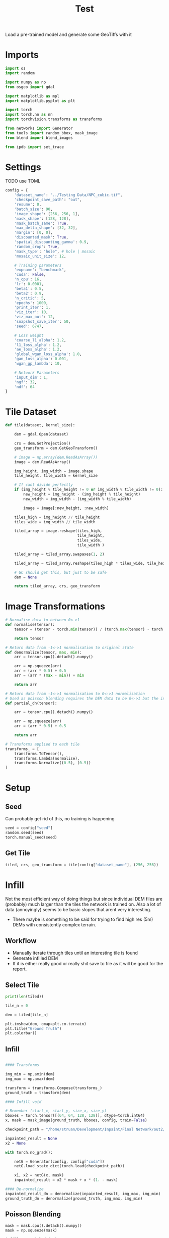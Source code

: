 #+title: Test
#+property: header-args :session test

Load a pre-trained model and generate some GeoTiffs with it

* Imports
#+begin_src jupyter-python
import os
import random

import numpy as np
from osgeo import gdal

import matplotlib as mpl
import matplotlib.pyplot as plt

import torch
import torch.nn as nn
import torchvision.transforms as transforms

from networks import Generator
from tools import random_bbox, mask_image
from blend import blend_images

from ipdb import set_trace
#+End_src

#+RESULTS:

* Settings

TODO use TOML

#+begin_src jupyter-python
config = {
    'dataset_name': "../Testing Data/NPC_cubic.tif",
    'checkpoint_save_path': "out",
    'resume': 0,
    'batch_size': 90,
    'image_shape': [256, 256, 1],
    'mask_shape': [128, 128],
    'mask_batch_same': True,
    'max_delta_shape': [32, 32],
    'margin': [0, 0],
    'discounted_mask': True,
    'spatial_discounting_gamma': 0.9,
    'random_crop': True,
    'mask_type': "hole", # hole | mosaic
    'mosaic_unit_size': 12,

    # Training parameters
    'expname': "benchmark",
    'cuda': False,
    'n_cpu': 16,
    'lr': 0.0001,
    'beta1': 0.5,
    'beta2': 0.9,
    'n_critic': 5,
    'epochs': 1000,
    'print_iter': 1,
    'viz_iter': 10,
    'viz_max_out': 12,
    'snapshot_save_iter': 50,
    'seed': 6747,

    # Loss weight
    'coarse_l1_alpha': 1.2,
    'l1_loss_alpha': 1.2,
    'ae_loss_alpha': 1.2,
    'global_wgan_loss_alpha': 1.0,
    'gan_loss_alpha': 0.001,
    'wgan_gp_lambda': 10,

    # Network Parameters
    'input_dim': 1,
    'ngf': 32,
    'ndf': 64
}
#+end_src

#+RESULTS:

* Tile Dataset
#+begin_src jupyter-python
def tile(dataset, kernel_size):

    dem = gdal.Open(dataset)

    crs = dem.GetProjection()
    geo_transform = dem.GetGeoTransform()

    # image = np.array(dem.ReadAsArray())
    image = dem.ReadAsArray()

    img_height, img_width = image.shape
    tile_height, tile_width = kernel_size

    # If cant divide perfectly
    if (img_height % tile_height != 0 or img_width % tile_width != 0):
        new_height = img_height - (img_height % tile_height)
        new_width = img_width - (img_width % tile_width)

        image = image[:new_height, :new_width]

    tiles_high = img_height // tile_height
    tiles_wide = img_width // tile_width

    tiled_array = image.reshape(tiles_high,
                                tile_height,
                                tiles_wide,
                                tile_width )

    tiled_array = tiled_array.swapaxes(1, 2)

    tiled_array = tiled_array.reshape(tiles_high * tiles_wide, tile_height, tile_width)

    # GC should get this, but just to be safe
    dem = None

    return tiled_array, crs, geo_transform

#+end_src

#+RESULTS:

* Image Transformations
#+begin_src jupyter-python
# Normalise data to between 0<->1
def normalise(tensor):
    tensor = (tensor - torch.min(tensor)) / (torch.max(tensor) - torch.min(tensor))

    return tensor

# Return data from -1<->1 normalisation to original state
def denormalize(tensor, max, min):
    arr = tensor.cpu().detach().numpy()

    arr = np.squeeze(arr)
    arr = (arr * 0.5) + 0.5
    arr = (arr * (max - min)) + min

    return arr

# Return data from -1<->1 normalisation to 0<->1 normalisation
# Used as poisson blending requires the DEM data to be 0<->1 but the inpainted DEM is returened -1<->1
def partial_dn(tensor):

    arr = tensor.cpu().detach().numpy()

    arr = np.squeeze(arr)
    arr = (arr * 0.5) + 0.5

    return arr

# Transforms applied to each tile
transforms_ = [
    transforms.ToTensor(),
    transforms.Lambda(normalise),
    transforms.Normalize((0.5), (0.5))
]
#+end_src

#+RESULTS:

* Setup
** Seed

Can probably get rid of this, no training is happening
#+begin_src jupyter-python
seed = config["seed"]
random.seed(seed)
torch.manual_seed(seed)
#+end_src

#+RESULTS:
: <torch._C.Generator at 0x7f664d287270>

** Get Tile
#+begin_src jupyter-python
tiled, crs, geo_transform = tile(config["dataset_name"], (256, 256))
#+end_src

#+RESULTS:

* Infill

Not the most efficient way of doing things but since individual DEM files are (probably) much larger than the tiles the network is trained on.
Also a lot of data (annoyingly) seems to be basic slopes that arent very interesting.
 - There maybe is something to be said for trying to find high res (5m) DEMs with consistently complex terrain.

** Workflow
 - Manually iterate through tiles until an interesting tile is found
 - Generate infilled DEM
 - If it is either really good or really shit save to file as it will be good for the report.

** Select Tile

#+begin_src jupyter-python
print(len(tiled))
#+end_src

#+RESULTS:
: 49

#+begin_src jupyter-python
tile_n = 0

dem = tiled[tile_n]

plt.imshow(dem, cmap=plt.cm.terrain)
plt.title("Ground Truth")
plt.colorbar()

#+end_src

#+RESULTS:
:RESULTS:
: <matplotlib.colorbar.Colorbar at 0x7f649e57ce80>
[[file:./.ob-jupyter/de67700390a1ad545457c8fce51d851d367ef854.png]]
:END:

** Infill
#+begin_src jupyter-python

#### Transforms

img_min = np.amin(dem)
img_max = np.amax(dem)

transform = transforms.Compose(transforms_)
ground_truth = transform(dem)

#### Infill void

# Remember (start_x, start_y, size_x, size_y)
bboxes = torch.tensor([(64, 64, 128, 128)], dtype=torch.int64)
x, mask = mask_image(ground_truth, bboxes, config, train=False)

checkpoint_path = "/home/struan/Development/Inpaint/Final Network/out2/saved_models/gen_00001000.pt"

inpainted_result = None
x2 = None

with torch.no_grad():

    netG = Generator(config, config["cuda"])
    netG.load_state_dict(torch.load(checkpoint_path))

    x1, x2 = netG(x, mask)
    inpainted_result = x2 * mask + x * (1. - mask)

#### De-normalize
inpainted_result_dn = denormalize(inpainted_result, img_max, img_min)
ground_truth_dn = denormalize(ground_truth, img_max, img_min)
#+end_src

#+RESULTS:
** Poisson Blending
#+begin_src jupyter-python
mask = mask.cpu().detach().numpy()
mask = np.squeeze(mask)

infill = partial_dn(x2)
gt = partial_dn(ground_truth)

blended = blend_images(infill, gt, mask)

blended = (blended * (img_max - img_min)) + img_min
#+end_src

#+begin_src jupyter-python
plt.figure(figsize=(15,15))
plt.subplot(1,3,1)
plt.imshow(ground_truth_dn, cmap='terrain')
plt.title("Ground Truth")
plt.subplot(1,3,2)
plt.imshow(inpainted_result_dn, cmap='terrain')
plt.title("Inpainted Result")
plt.subplot(1,3,3)
plt.imshow(blended, cmap='terrain')
plt.title("Poisson Blended")
plt.show()
#+end_src

#+RESULTS:
[[file:./.ob-jupyter/5e8c9efb246996bb384d33cfeaab3c4d866ddb8f.png]]

** Save

#+begin_src jupyter-python
if not os.path.exists('test_results'):
    os.makedirs('test_results')

def write_geotiff(filename, arr):

    driver = gdal.GetDriverByName("GTiff")
    out_ds = driver.Create(filename, arr.shape[1], arr.shape[0], 1, gdal.GDT_Float32)
    out_ds.SetProjection(crs)

    # Get properties from input DEM
    upper_left, pixel_width, rotation, upper_right, rotation, pixel_height = geo_transform

    # Calculate tile coordinates
    upper_left += (tile_n + 1) * 256
    upper_right += (tile_n + 1) * 256

    # Set Geo-transform
    out_ds.SetGeoTransform((upper_left, pixel_width, rotation, upper_right, rotation, pixel_height))

    band = out_ds.GetRasterBand(1)
    band.WriteArray(arr)
    band.FlushCache()
    band.ComputeStatistics(False)

write_geotiff(f'test_results/{tile_n}_inpaint_poisson.tif', blended)
write_geotiff(f'test_results/{tile_n}_inpaint.tif', inpainted_result_dn)
write_geotiff(f'test_results/{tile_n}_gt.tif', ground_truth_dn)
#+end_src

#+RESULTS:
